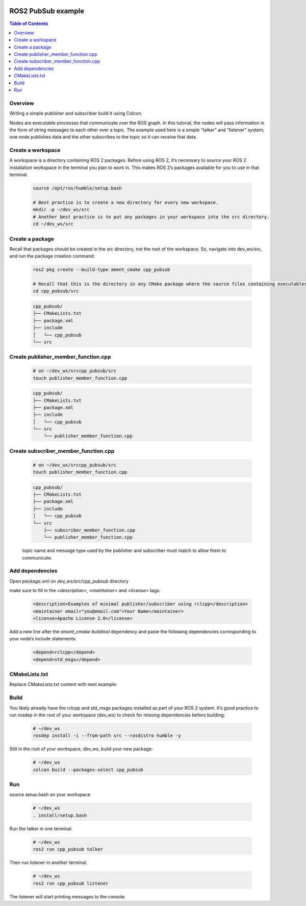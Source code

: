 .. _tutorials_ros2_introduction:

.. figure:: /rst/figures/tutorials/ros/biglogo.png
    :width: 500px
    :align: center

ROS2 PubSub example
===================

.. contents:: Table of Contents
    :depth: 2
    :local:
    :backlinks: none

Overview
--------

Writing a simple publisher and subscriber build it using Colcon.

Nodes are executable processes that communicate over the ROS graph. In this tutorial, the nodes will pass information in the form of string messages to each other over a topic. The example used here is a simple “talker” and “listener” system; one node publishes data and the other subscribes to the topic so it can receive that data.


Create a workspace
--------------------

A workspace is a directory containing ROS 2 packages. Before using ROS 2, it’s necessary to source your ROS 2 installation workspace in the terminal you plan to work in. This makes ROS 2’s packages available for you to use in that terminal.

    .. code-block:: bash

        source /opt/ros/humble/setup.bash

        # Best practice is to create a new directory for every new workspace.
        mkdir -p ~/dev_ws/src
        # Another best practice is to put any packages in your workspace into the src directory.
        cd ~/dev_ws/src

Create a package
----------------


Recall that packages should be created in the src directory, not the root of the workspace. So, navigate into dev_ws/src, and run the package creation command:

    .. code-block:: bash

        ros2 pkg create --build-type ament_cmake cpp_pubsub

        # Recall that this is the directory in any CMake package where the source files containing executables belong
        cd cpp_pubsub/src
    
    .. code-block:: text

        cpp_pubsub/
        ├── CMakeLists.txt
        ├── package.xml
        ├── include
        │   └── cpp_pubsub
        └── src

.. figure:: /rst/figures/tutorials/core/ros2_pub_sub/gif1.gif
    :width: 1000px
    :align: center

Create publisher_member_function.cpp
------------------------------------

    .. code-block:: bash

        # on ~/dev_ws/srccpp_pubsub/src
        touch publisher_member_function.cpp

    .. code-block:: text

        cpp_pubsub/
        ├── CMakeLists.txt
        ├── package.xml
        ├── include
        │   └── cpp_pubsub
        └── src
            └── publisher_member_function.cpp

    .. literalinclude:: ../../../../resources/examples/core/ros2_pub_sub/src/publisher_member_function.cpp
        :language: C++
        :linenos:

Create subscriber_member_function.cpp
-------------------------------------

    .. code-block:: bash

        # on ~/dev_ws/srccpp_pubsub/src
        touch publisher_member_function.cpp

    .. code-block:: text

        cpp_pubsub/
        ├── CMakeLists.txt
        ├── package.xml
        ├── include
        │   └── cpp_pubsub
        └── src
            ├── subscriber_member_function.cpp
            └── publisher_member_function.cpp

    topic name and message type used by the publisher and subscriber must match to allow them to communicate.

    .. literalinclude:: ../../../../resources/examples/core/ros2_pub_sub/src/subscriber_member_function.cpp
        :language: C++
        :linenos:


Add dependencies
----------------

Open `package.xml` on `dev_ws/src/cpp_pubsub` directory

make sure to fill in the `<description>`, `<maintainer>` and `<license>` tags:

    .. code-block:: xml

        <description>Examples of minimal publisher/subscriber using rclcpp</description>
        <maintainer email="you@email.com">Your Name</maintainer>
        <license>Apache License 2.0</license>

Add a new line after the `ament_cmake buildtool` dependency and paste the following dependencies corresponding to your node’s include statements:

    .. code-block:: xml

        <depend>rclcpp</depend>
        <depend>std_msgs</depend>

CMakeLists.txt
--------------

Replace `CMakeLists.txt` content with next example:

    .. literalinclude:: ../../../../resources/examples/core/ros2_pub_sub/CMakeLists.txt
        :language: text
        :linenos:

Build
-----

You likely already have the rclcpp and std_msgs packages installed as part of your ROS 2 system. It’s good practice to run rosdep in the root of your workspace (dev_ws) to check for missing dependencies before building:

    .. code-block:: bash

        # ~/dev_ws
        rosdep install -i --from-path src --rosdistro humble -y

Still in the root of your workspace, dev_ws, build your new package:

    .. code-block:: bash

        # ~/dev_ws
        colcon build --packages-select cpp_pubsub

.. figure:: /rst/figures/tutorials/core/ros2_pub_sub/gif2.gif
    :width: 1000px
    :align: center

Run
-----

source setup.bash on your workspace
    
    .. code-block:: bash

        # ~/dev_ws
        . install/setup.bash

Run the talker in one terminal:

    .. code-block:: bash

        # ~/dev_ws
        ros2 run cpp_pubsub talker


Then run listener in another terminal:

    .. code-block:: bash

        # ~/dev_ws
        ros2 run cpp_pubsub listener

The listener will start printing messages to the console.